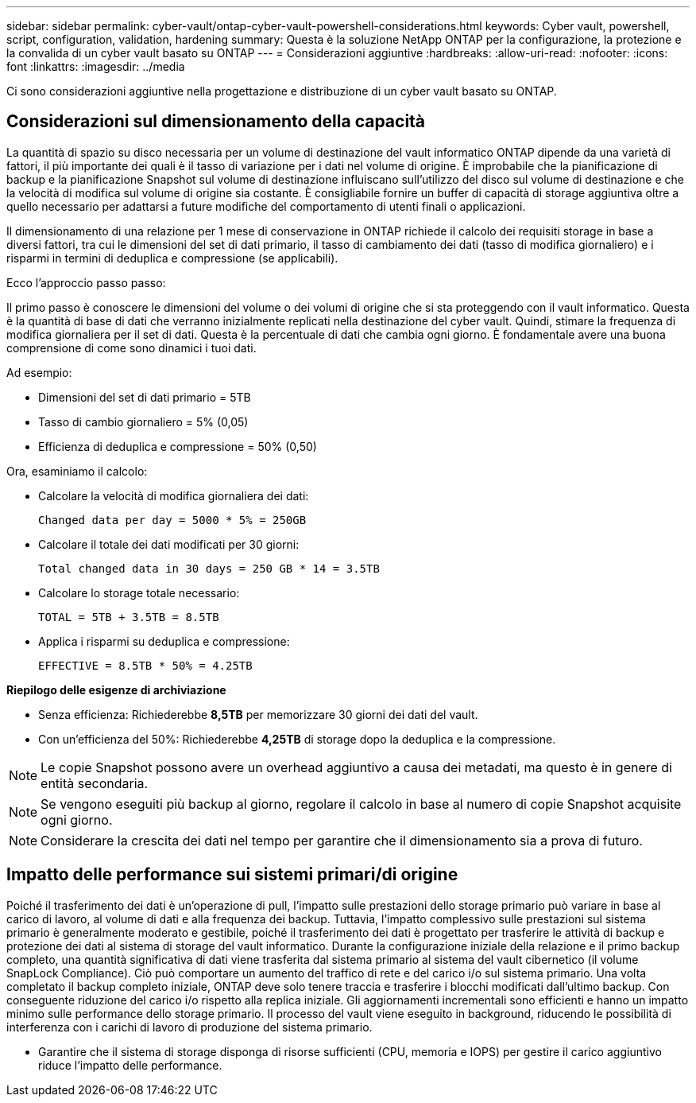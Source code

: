 ---
sidebar: sidebar 
permalink: cyber-vault/ontap-cyber-vault-powershell-considerations.html 
keywords: Cyber vault, powershell, script, configuration, validation, hardening 
summary: Questa è la soluzione NetApp ONTAP per la configurazione, la protezione e la convalida di un cyber vault basato su ONTAP 
---
= Considerazioni aggiuntive
:hardbreaks:
:allow-uri-read: 
:nofooter: 
:icons: font
:linkattrs: 
:imagesdir: ../media


[role="lead"]
Ci sono considerazioni aggiuntive nella progettazione e distribuzione di un cyber vault basato su ONTAP.



== Considerazioni sul dimensionamento della capacità

La quantità di spazio su disco necessaria per un volume di destinazione del vault informatico ONTAP dipende da una varietà di fattori, il più importante dei quali è il tasso di variazione per i dati nel volume di origine. È improbabile che la pianificazione di backup e la pianificazione Snapshot sul volume di destinazione influiscano sull'utilizzo del disco sul volume di destinazione e che la velocità di modifica sul volume di origine sia costante. È consigliabile fornire un buffer di capacità di storage aggiuntiva oltre a quello necessario per adattarsi a future modifiche del comportamento di utenti finali o applicazioni.

Il dimensionamento di una relazione per 1 mese di conservazione in ONTAP richiede il calcolo dei requisiti storage in base a diversi fattori, tra cui le dimensioni del set di dati primario, il tasso di cambiamento dei dati (tasso di modifica giornaliero) e i risparmi in termini di deduplica e compressione (se applicabili).

Ecco l'approccio passo passo:

Il primo passo è conoscere le dimensioni del volume o dei volumi di origine che si sta proteggendo con il vault informatico. Questa è la quantità di base di dati che verranno inizialmente replicati nella destinazione del cyber vault. Quindi, stimare la frequenza di modifica giornaliera per il set di dati. Questa è la percentuale di dati che cambia ogni giorno. È fondamentale avere una buona comprensione di come sono dinamici i tuoi dati.

Ad esempio:

* Dimensioni del set di dati primario = 5TB
* Tasso di cambio giornaliero = 5% (0,05)
* Efficienza di deduplica e compressione = 50% (0,50)


Ora, esaminiamo il calcolo:

* Calcolare la velocità di modifica giornaliera dei dati:
+
`Changed data per day = 5000 * 5% = 250GB`

* Calcolare il totale dei dati modificati per 30 giorni:
+
`Total changed data in 30 days = 250 GB * 14 = 3.5TB`

* Calcolare lo storage totale necessario:
+
`TOTAL = 5TB + 3.5TB = 8.5TB`

* Applica i risparmi su deduplica e compressione:
+
`EFFECTIVE = 8.5TB * 50% = 4.25TB`



*Riepilogo delle esigenze di archiviazione*

* Senza efficienza: Richiederebbe *8,5TB* per memorizzare 30 giorni dei dati del vault.
* Con un'efficienza del 50%: Richiederebbe *4,25TB* di storage dopo la deduplica e la compressione.



NOTE: Le copie Snapshot possono avere un overhead aggiuntivo a causa dei metadati, ma questo è in genere di entità secondaria.


NOTE: Se vengono eseguiti più backup al giorno, regolare il calcolo in base al numero di copie Snapshot acquisite ogni giorno.


NOTE: Considerare la crescita dei dati nel tempo per garantire che il dimensionamento sia a prova di futuro.



== Impatto delle performance sui sistemi primari/di origine

Poiché il trasferimento dei dati è un'operazione di pull, l'impatto sulle prestazioni dello storage primario può variare in base al carico di lavoro, al volume di dati e alla frequenza dei backup. Tuttavia, l'impatto complessivo sulle prestazioni sul sistema primario è generalmente moderato e gestibile, poiché il trasferimento dei dati è progettato per trasferire le attività di backup e protezione dei dati al sistema di storage del vault informatico. Durante la configurazione iniziale della relazione e il primo backup completo, una quantità significativa di dati viene trasferita dal sistema primario al sistema del vault cibernetico (il volume SnapLock Compliance). Ciò può comportare un aumento del traffico di rete e del carico i/o sul sistema primario. Una volta completato il backup completo iniziale, ONTAP deve solo tenere traccia e trasferire i blocchi modificati dall'ultimo backup. Con conseguente riduzione del carico i/o rispetto alla replica iniziale. Gli aggiornamenti incrementali sono efficienti e hanno un impatto minimo sulle performance dello storage primario. Il processo del vault viene eseguito in background, riducendo le possibilità di interferenza con i carichi di lavoro di produzione del sistema primario.

* Garantire che il sistema di storage disponga di risorse sufficienti (CPU, memoria e IOPS) per gestire il carico aggiuntivo riduce l'impatto delle performance.

